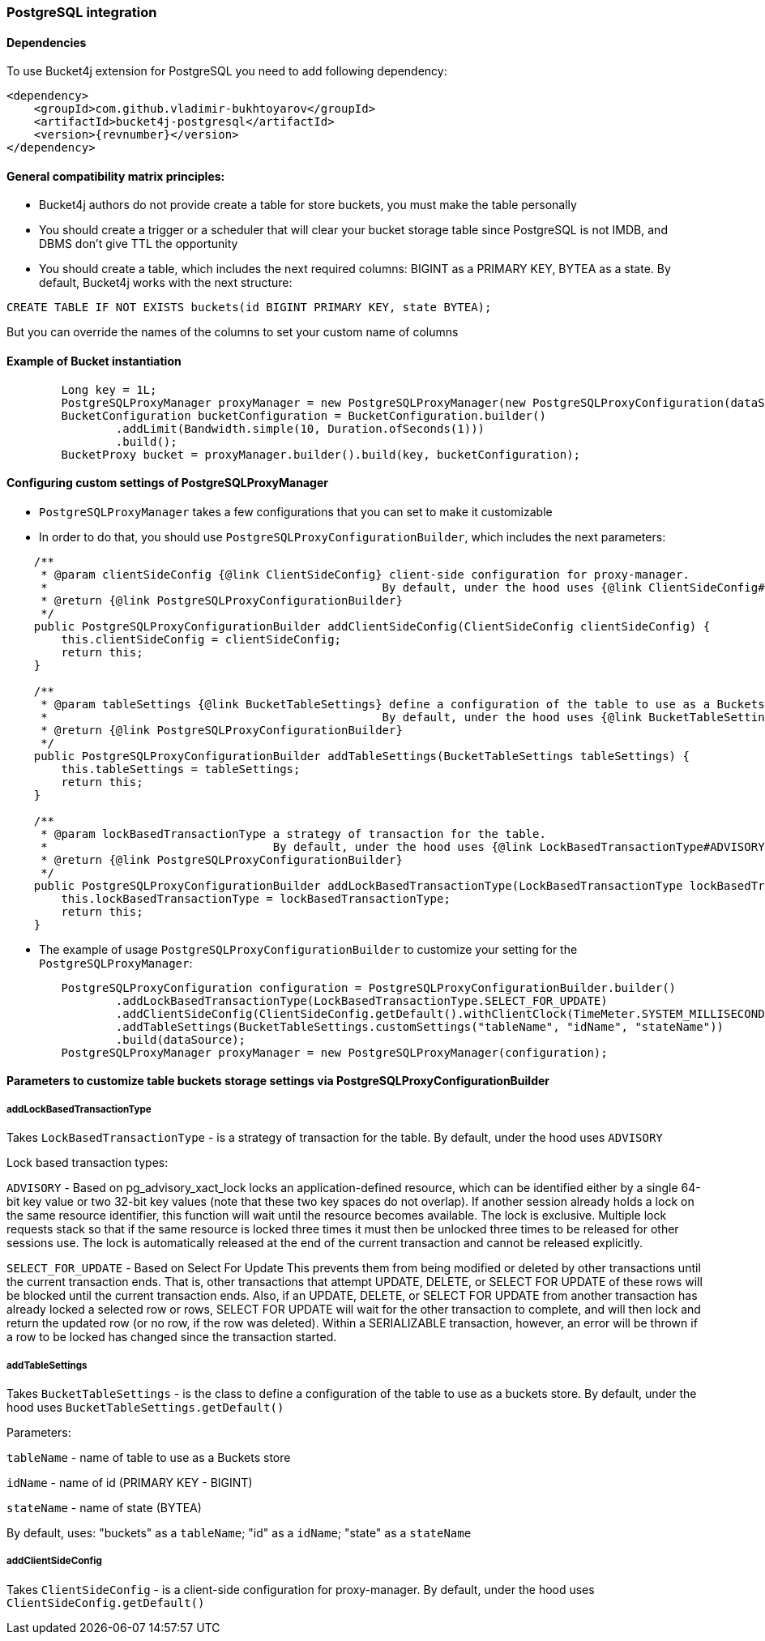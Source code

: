 === PostgreSQL integration
==== Dependencies
To use Bucket4j extension for PostgreSQL you need to add following dependency:
[source, xml, subs=attributes+]
----
<dependency>
    <groupId>com.github.vladimir-bukhtoyarov</groupId>
    <artifactId>bucket4j-postgresql</artifactId>
    <version>{revnumber}</version>
</dependency>
----

==== General compatibility matrix principles:
* Bucket4j authors do not provide create a table for store buckets, you must make the table personally
* You should create a trigger or a scheduler that will clear your bucket storage table since PostgreSQL is not IMDB, and DBMS don't give TTL the opportunity
* You should create a table, which includes the next required columns: BIGINT as a PRIMARY KEY, BYTEA as a state. By default, Bucket4j works with the next structure:
----
CREATE TABLE IF NOT EXISTS buckets(id BIGINT PRIMARY KEY, state BYTEA);
----
But you can override the names of the columns to set your custom name of columns

==== Example of Bucket instantiation
----
        Long key = 1L;
        PostgreSQLProxyManager proxyManager = new PostgreSQLProxyManager(new PostgreSQLProxyConfiguration(dataSource));
        BucketConfiguration bucketConfiguration = BucketConfiguration.builder()
                .addLimit(Bandwidth.simple(10, Duration.ofSeconds(1)))
                .build();
        BucketProxy bucket = proxyManager.builder().build(key, bucketConfiguration);
----

==== Configuring custom settings of PostgreSQLProxyManager
* `PostgreSQLProxyManager` takes a few configurations that you can set to make it customizable
* In order to do that, you should use `PostgreSQLProxyConfigurationBuilder`, which includes the next parameters:
----
    /**
     * @param clientSideConfig {@link ClientSideConfig} client-side configuration for proxy-manager.
     *                                                 By default, under the hood uses {@link ClientSideConfig#getDefault}
     * @return {@link PostgreSQLProxyConfigurationBuilder}
     */
    public PostgreSQLProxyConfigurationBuilder addClientSideConfig(ClientSideConfig clientSideConfig) {
        this.clientSideConfig = clientSideConfig;
        return this;
    }

    /**
     * @param tableSettings {@link BucketTableSettings} define a configuration of the table to use as a Buckets store.
     *                                                 By default, under the hood uses {@link BucketTableSettings#getDefault}
     * @return {@link PostgreSQLProxyConfigurationBuilder}
     */
    public PostgreSQLProxyConfigurationBuilder addTableSettings(BucketTableSettings tableSettings) {
        this.tableSettings = tableSettings;
        return this;
    }

    /**
     * @param lockBasedTransactionType a strategy of transaction for the table.
     *                                 By default, under the hood uses {@link LockBasedTransactionType#ADVISORY}
     * @return {@link PostgreSQLProxyConfigurationBuilder}
     */
    public PostgreSQLProxyConfigurationBuilder addLockBasedTransactionType(LockBasedTransactionType lockBasedTransactionType) {
        this.lockBasedTransactionType = lockBasedTransactionType;
        return this;
    }
----

* The example of usage `PostgreSQLProxyConfigurationBuilder` to customize your setting for the `PostgreSQLProxyManager`:
----
        PostgreSQLProxyConfiguration configuration = PostgreSQLProxyConfigurationBuilder.builder()
                .addLockBasedTransactionType(LockBasedTransactionType.SELECT_FOR_UPDATE)
                .addClientSideConfig(ClientSideConfig.getDefault().withClientClock(TimeMeter.SYSTEM_MILLISECONDS))
                .addTableSettings(BucketTableSettings.customSettings("tableName", "idName", "stateName"))
                .build(dataSource);
        PostgreSQLProxyManager proxyManager = new PostgreSQLProxyManager(configuration);
----

==== Parameters to customize table buckets storage settings via PostgreSQLProxyConfigurationBuilder

===== addLockBasedTransactionType
Takes `LockBasedTransactionType` - is a strategy of transaction for the table. By default, under the hood uses `ADVISORY`

Lock based transaction types:

`ADVISORY` - Based on pg_advisory_xact_lock locks an application-defined resource, which can be identified either by a single 64-bit key value or two 32-bit key values (note that these two key spaces do not overlap).
If another session already holds a lock on the same resource identifier, this function will wait until the resource becomes available.
The lock is exclusive.
Multiple lock requests stack so that if the same resource is locked three times it must then be unlocked three times to be released for other sessions use.
The lock is automatically released at the end of the current transaction and cannot be released explicitly.

`SELECT_FOR_UPDATE` - Based on Select For Update
This prevents them from being modified or deleted by other transactions until the current transaction ends.
That is, other transactions that attempt UPDATE, DELETE, or SELECT FOR UPDATE of these rows will be blocked until the current transaction ends.
Also, if an UPDATE, DELETE, or SELECT FOR UPDATE from another transaction has already locked a selected row or rows, SELECT FOR UPDATE will wait for the other transaction to complete, and will then lock and return the updated row (or no row, if the row was deleted).
Within a SERIALIZABLE transaction, however, an error will be thrown if a row to be locked has changed since the transaction started.

===== addTableSettings
Takes `BucketTableSettings` - is the class to define a configuration of the table to use as a buckets store. By default, under the hood uses `BucketTableSettings.getDefault()`

Parameters:

`tableName` - name of table to use as a Buckets store

`idName` - name of id (PRIMARY KEY - BIGINT)

`stateName` - name of state (BYTEA)

By default, uses: "buckets" as a `tableName`; "id" as a `idName`; "state" as a `stateName`

===== addClientSideConfig
Takes `ClientSideConfig` - is a client-side configuration for proxy-manager. By default, under the hood uses `ClientSideConfig.getDefault()`
